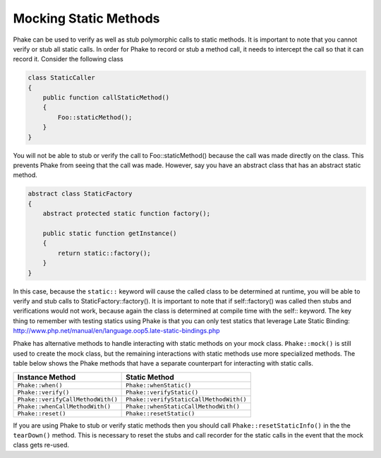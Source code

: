 **********************
Mocking Static Methods
**********************

Phake can be used to verify as well as stub polymorphic calls to static methods. It is important to note that you
cannot verify or stub all static calls. In order for Phake to record or stub a method call, it needs to intercept the
call so that it can record it. Consider the following class

.. code-block:: php

    class StaticCaller
    {
        public function callStaticMethod()
        {
            Foo::staticMethod();
        }
    }

You will not be able to stub or verify the call to Foo::staticMethod() because the call was made directly on the class.
This prevents Phake from seeing that the call was made. However, say you have an abstract class that has an abstract
static method.

.. code-block:: php

    abstract class StaticFactory
    {
        abstract protected static function factory();

        public static function getInstance()
        {
            return static::factory();
        }
    }

In this case, because the ``static::`` keyword will cause the called class to be determined at runtime, you will be able
to verify and stub calls to StaticFactory::factory(). It is important to note that if self::factory() was called then
stubs and verifications would not work, because again the class is determined at compile time with the self:: keyword.
The key thing to remember with testing statics using Phake is that you can only test statics that leverage Late Static
Binding: http://www.php.net/manual/en/language.oop5.late-static-bindings.php

Phake has alternative methods to handle interacting with static methods on your mock class. ``Phake::mock()`` is still
used to create the mock class, but the remaining interactions with static methods use more specialized methods. The
table below shows the Phake methods that have a separate counterpart for interacting with static calls.

+-----------------------------------+-----------------------------------------+
| Instance Method                   | Static Method                           |
+===================================+=========================================+
| ``Phake::when()``                 | ``Phake::whenStatic()``                 |
+-----------------------------------+-----------------------------------------+
| ``Phake::verify()``               | ``Phake::verifyStatic()``               |
+-----------------------------------+-----------------------------------------+
| ``Phake::verifyCallMethodWith()`` | ``Phake::verifyStaticCallMethodWith()`` |
+-----------------------------------+-----------------------------------------+
| ``Phake::whenCallMethodWith()``   | ``Phake::whenStaticCallMethodWith()``   |
+-----------------------------------+-----------------------------------------+
| ``Phake::reset()``                | ``Phake::resetStatic()``                |
+-----------------------------------+-----------------------------------------+

If you are using Phake to stub or verify static methods then you should call ``Phake::resetStaticInfo()`` in the
the ``tearDown()`` method. This is necessary to reset the stubs and call recorder for the static calls in the event
that the mock class gets re-used.
